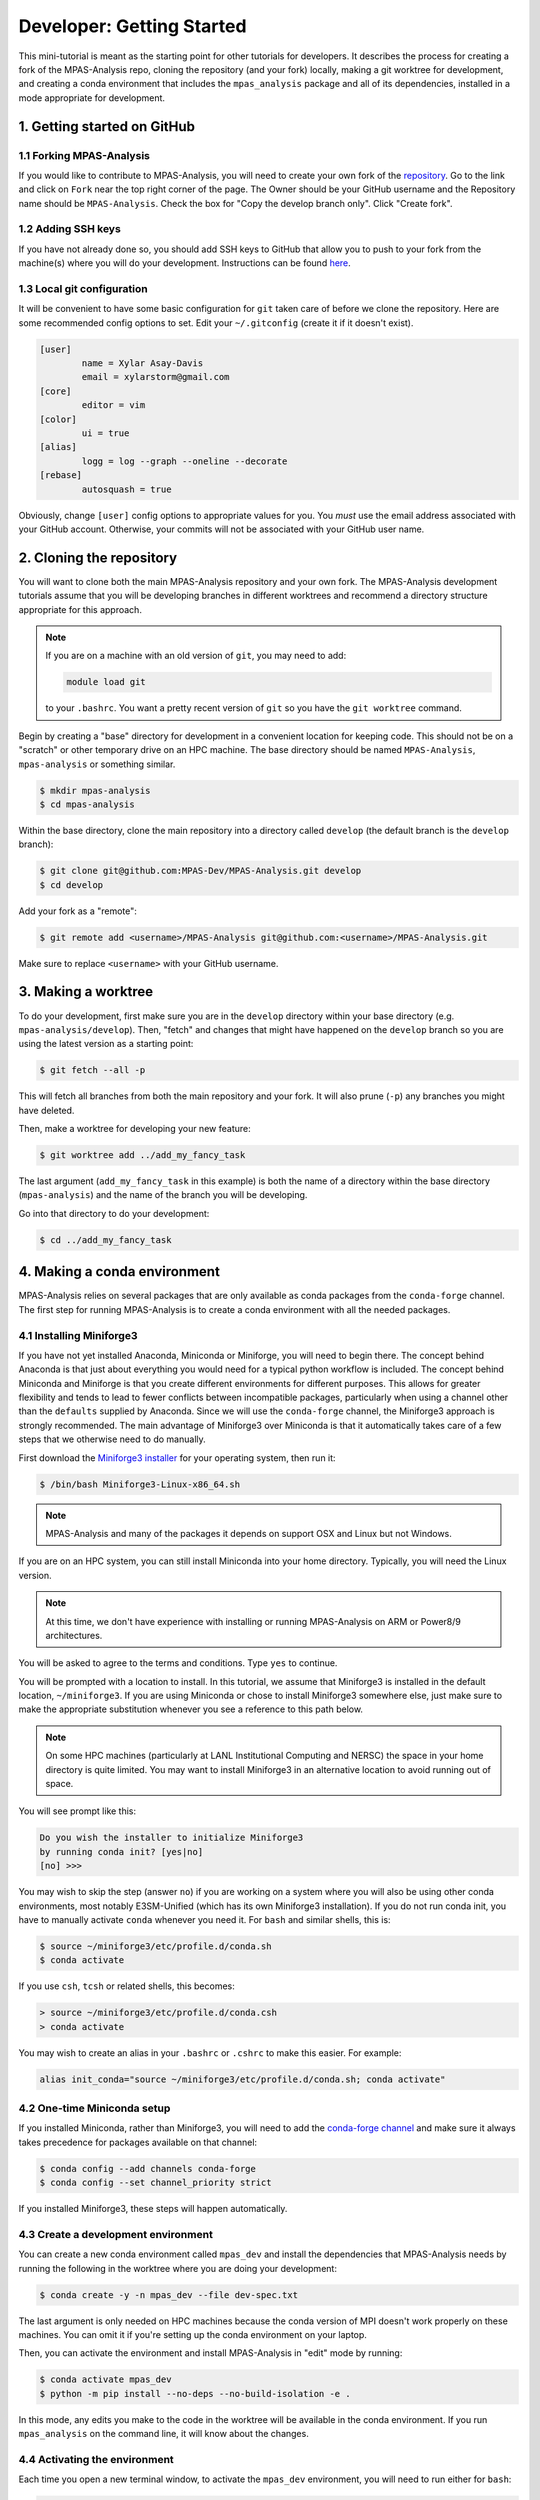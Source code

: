 .. _tutorial_dev_getting_started:

Developer: Getting Started
==========================

This mini-tutorial is meant as the starting point for other tutorials for
developers.  It describes the process for creating a fork of the MPAS-Analysis
repo, cloning the repository (and your fork) locally, making a git worktree for
development, and creating a conda environment that includes the
``mpas_analysis`` package and all of its dependencies, installed in a mode
appropriate for development.

1. Getting started on GitHub
----------------------------

1.1 Forking MPAS-Analysis
~~~~~~~~~~~~~~~~~~~~~~~~~

If you would like to contribute to MPAS-Analysis, you will need to create your
own fork of the `repository <https://github.com/MPAS-Dev/MPAS-Analysis>`_.  Go
to the link and click on ``Fork`` near the top right corner of the page.  The
Owner should be your GitHub username and the Repository name should be
``MPAS-Analysis``.  Check the box for "Copy the develop branch only".  Click
"Create fork".

1.2 Adding SSH keys
~~~~~~~~~~~~~~~~~~~

If you have not already done so, you should add SSH keys to GitHub that allow
you to push to your fork from the machine(s) where you will do your
development.  Instructions can be found
`here <https://docs.github.com/en/authentication/connecting-to-github-with-ssh/adding-a-new-ssh-key-to-your-github-account>`_.

1.3 Local git configuration
~~~~~~~~~~~~~~~~~~~~~~~~~~~

It will be convenient to have some basic configuration for ``git`` taken care
of before we clone the repository.  Here are some recommended config options
to set.  Edit your ``~/.gitconfig`` (create it if it doesn't exist).

.. code-block:: ini

    [user]
            name = Xylar Asay-Davis
            email = xylarstorm@gmail.com
    [core]
            editor = vim
    [color]
            ui = true
    [alias]
            logg = log --graph --oneline --decorate
    [rebase]
            autosquash = true

Obviously, change ``[user]`` config options to appropriate values for you.
You *must* use the email address associated with your GitHub account.
Otherwise, your commits will not be associated with your GitHub user name.

2. Cloning the repository
-------------------------

You will want to clone both the main MPAS-Analysis repository and your own
fork.  The MPAS-Analysis development tutorials assume that you will be
developing branches in different worktrees and recommend a directory structure
appropriate for this approach.

.. note::

    If you are on a machine with an old version of ``git``, you may need to
    add:

    .. code-block:: bash

        module load git

    to your ``.bashrc``.  You want a pretty recent version of ``git`` so you
    have the ``git worktree`` command.

Begin by creating a "base" directory for development in a convenient location
for keeping code.  This should not be on a "scratch" or other temporary drive
on an HPC machine.  The base directory should be named ``MPAS-Analysis``,
``mpas-analysis`` or something similar.

.. code-block:: bash

    $ mkdir mpas-analysis
    $ cd mpas-analysis

Within the base directory, clone the main repository into a directory called
``develop`` (the default branch is the ``develop`` branch):

.. code-block:: bash

    $ git clone git@github.com:MPAS-Dev/MPAS-Analysis.git develop
    $ cd develop

Add your fork as a "remote":

.. code-block:: bash

    $ git remote add <username>/MPAS-Analysis git@github.com:<username>/MPAS-Analysis.git

Make sure to replace ``<username>`` with your GitHub username.


3. Making a worktree
--------------------

To do your development, first make sure you are in the ``develop`` directory
within your base directory (e.g. ``mpas-analysis/develop``).  Then, "fetch" and
changes that might have happened on the ``develop`` branch so you are using
the latest version as a starting point:

.. code-block:: bash

    $ git fetch --all -p

This will fetch all branches from both the main repository and your fork.  It
will also prune (``-p``) any branches you might have deleted.

Then, make a worktree for developing your new feature:

.. code-block:: bash

    $ git worktree add ../add_my_fancy_task

The last argument (``add_my_fancy_task`` in this example) is both the name of
a directory within the base directory (``mpas-analysis``) and the name of the
branch you will be developing.

Go into that directory to do your development:

.. code-block:: bash

    $ cd ../add_my_fancy_task

4. Making a conda environment
-----------------------------

MPAS-Analysis relies on several packages that are only available as conda
packages from the ``conda-forge`` channel.  The first step for running
MPAS-Analysis is to create a conda environment with all the needed packages.

4.1 Installing Miniforge3
~~~~~~~~~~~~~~~~~~~~~~~~~

If you have not yet installed Anaconda, Miniconda or Miniforge, you will need
to begin there.  The concept behind Anaconda is that just about everything you
would need for a typical python workflow is included.  The concept behind
Miniconda and Miniforge is that you create different environments for
different purposes.  This allows for greater flexibility and tends to lead to
fewer conflicts between incompatible packages, particularly when using a
channel other than the ``defaults`` supplied by Anaconda.  Since we will use
the ``conda-forge`` channel, the Miniforge3 approach is strongly recommended.
The main advantage of Miniforge3 over Miniconda is that it automatically takes
care of a few steps that we otherwise need to do manually.

First download the
`Miniforge3 installer <https://github.com/conda-forge/miniforge?tab=readme-ov-file#miniforge3>`_
for your operating system, then run it:

.. code-block:: bash

   $ /bin/bash Miniforge3-Linux-x86_64.sh

.. note::

   MPAS-Analysis and many of the packages it depends on support OSX and Linux
   but not Windows.

If you are on an HPC system, you can still install Miniconda into your home
directory.  Typically, you will need the Linux version.

.. note::

    At this time, we don't have experience with installing or running
    MPAS-Analysis on ARM or Power8/9 architectures.

You will be asked to agree to the terms and conditions. Type ``yes`` to
continue.

You will be prompted with a location to install. In this tutorial, we assume
that Miniforge3 is installed in the default location, ``~/miniforge3``.  If
you are using Miniconda or chose to install Miniforge3 somewhere else, just
make sure to make the appropriate substitution whenever you see a reference to
this path below.

.. note::

    On some HPC machines (particularly at LANL Institutional Computing and
    NERSC) the space in your home directory is quite limited.  You may want to
    install Miniforge3 in an alternative location to avoid running out of
    space.

You will see prompt like this:

.. code-block::

    Do you wish the installer to initialize Miniforge3
    by running conda init? [yes|no]
    [no] >>>

You may wish to skip the step (answer ``no``) if you are working on a system
where you will also be using other conda environments, most notably
E3SM-Unified (which has its own Miniforge3 installation).  If you do not run
conda init, you have to manually activate ``conda`` whenever you need it.
For ``bash`` and similar shells, this is:

.. code-block:: bash

   $ source ~/miniforge3/etc/profile.d/conda.sh
   $ conda activate

If you use ``csh``, ``tcsh`` or related shells, this becomes:

.. code-block:: csh

   > source ~/miniforge3/etc/profile.d/conda.csh
   > conda activate

You may wish to create an alias in your ``.bashrc`` or ``.cshrc`` to make
this easier.  For example:

.. code-block:: bash

   alias init_conda="source ~/miniforge3/etc/profile.d/conda.sh; conda activate"


4.2 One-time Miniconda setup
~~~~~~~~~~~~~~~~~~~~~~~~~~~~

If you installed Miniconda, rather than Miniforge3, you will need to add the
`conda-forge channel <https://conda-forge.org/>`_ and make sure it always takes
precedence for packages available on that channel:

.. code-block:: bash

   $ conda config --add channels conda-forge
   $ conda config --set channel_priority strict

If you installed Miniforge3, these steps will happen automatically.

4.3 Create a development environment
~~~~~~~~~~~~~~~~~~~~~~~~~~~~~~~~~~~~

You can create a new conda environment called ``mpas_dev`` and install the
dependencies that MPAS-Analysis needs by running the following in the worktree
where you are doing your development:

.. code-block:: bash

   $ conda create -y -n mpas_dev --file dev-spec.txt

The last argument is only needed on HPC machines because the conda version of
MPI doesn't work properly on these machines.  You can omit it if you're
setting up the conda environment on your laptop.

Then, you can activate the environment and install MPAS-Analysis in "edit"
mode by running:

.. code-block:: bash

   $ conda activate mpas_dev
   $ python -m pip install --no-deps --no-build-isolation -e .

In this mode, any edits you make to the code in the worktree will be available
in the conda environment.  If you run ``mpas_analysis`` on the command line,
it will know about the changes.

.. _tutorial_dev_get_started_activ_env:

4.4 Activating the environment
~~~~~~~~~~~~~~~~~~~~~~~~~~~~~~

Each time you open a new terminal window, to activate the ``mpas_dev``
environment, you will need to run either for ``bash``:

.. code-block:: bash

   $ source ~/miniforge3/etc/profile.d/conda.sh
   $ conda activate mpas_dev

or for ``csh``:

.. code-block:: csh

   > source ~/miniforge3/etc/profile.d/conda.csh
   > conda activate mpas_dev

You can skip the ``source`` command if you chose to initialize Miniforge3 or
Miniconda3 so it loads automatically.  You can also use the ``init_conda``
alias for this step if you defined one.

4.5 Switching worktrees
~~~~~~~~~~~~~~~~~~~~~~~

If you switch to a different worktree, it is safest to rerun the whole
process for creating the ``mpas_dev`` conda environment.  If you know that
the dependencies are the same as the worktree used to create ``mpas_dev``,
You can just reinstall ``mpas_analysis`` itself by rerunning

.. code-block:: bash

    python -m pip install --no-deps --no-build-isolation -e .

in the new worktree.  If you forget this step, you will find that changes you
make in the worktree don't affect the ``mpas_dev`` conda environment you are
using.

5. Editing code
---------------

You may, of course, edit the MPAS-Analysis code using whatever tool you like.
I strongly recommend editing on your laptop and using
`PyCharm community edition <https://www.jetbrains.com/pycharm/download/>`_
to do the editing.  PyCharm provides many features including flagging
deviations from preferred coding style guidelines known as
`PEP8 <https://peps.python.org/pep-0008/>`_ and syntax error detection using
the ``mpas_dev`` conda environment you created.

6. Running MPAS-Analysis on a laptop
------------------------------------

If you wish to run MPAS-Analysis on your laptop (or desktop machine), you will
need to follow steps 2-6 of the :ref:`tutorial_getting_started` tutorial.

7. Running MPAS-Analysis on an E3SM supported machine
-----------------------------------------------------

7.1 Configuring MPAS-Analysis
~~~~~~~~~~~~~~~~~~~~~~~~~~~~~

We configure MPAS-Analysis is with Python ``cfg`` (also called ``ini``) files:

.. code-block:: ini

   [runs]
   # mainRunName is a name that identifies the simulation being analyzed.
   mainRunName = runName

   [execute]
   ...

The `default config file <https://github.com/MPAS-Dev/MPAS-Analysis/blob/main/mpas_analysis/default.cfg>`_
contains thousands of config options, which gives a lot of flexibility to
MPAS-Analysis but can be more than bit overwhelming to new users and
developers.

The file `example_e3sm.cfg <https://github.com/MPAS-Dev/MPAS-Analysis/blob/develop/example_e3sm.cfg>`_
provides you with an example with some of the most common config options you
might need to change on an E3SM supported machine.  If you specify the name of
the supported machine with the ``--machine`` (or ``-m``) flag when you call
``mpas_analysis``, there are several config options that will be set for you
automatically.

First, you should copy this file to a new name for a specific run (say
``myrun.cfg``).  Then, you should modify any config options you want to change
in your new config file. At a minimum, you need to specify:

* ``mainRunName`` in ``[runs]``:  A name for the run to be included plot titles
  and legends (best if it's not super long)
* ``baseDirectory`` in ``[input]``: The directory for the simulation results
  to analyze
* ``mpasMeshName`` in ``[input]``: The official name of the MPAS-Ocean and
  -Seaice mesh
* ``baseDirectory`` in ``[output]``: The directory for the analysis results

We will cover these and a few other common options in this tutorial.  With the
exception of a few paths that you will need to provide, the config options
displayed below are the ones appropriate for the example E3SM simulation using
the QU480 MPAS mesh.

7.1.1 [runs]
++++++++++++

The ``[runs]`` section contains options related to which E3SM simulation(s) are
being analyzed:

.. code-block:: ini

    [runs]
    ## options related to the run to be analyzed and control runs to be
    ## compared against

    # mainRunName is a name that identifies the simulation being analyzed.
    mainRunName = A_WCYCL1850.ne4_oQU480.anvil

The ``mainRunName`` can be any useful name that will appear at the top of each
web page of the analysis output and in the legends or titles of the figures.
Often, this is the full name of the E3SM simulation but sometimes it is
convenient to have a shorter name.  In this case, we use part of the run name
but leave off the date of the simulation to keep it a little shorter.

7.1.2 [execute]
+++++++++++++++

The ``[execute]`` section contains options related to serial or parallel
execution of the individual "tasks" that make up an MPAS-Analysis run.  For
the most part, you can let MPAS-Analysis take care of this on supported
machines.  The exception is that, in a development conda environment, you will
be using a version of ESMF that cannot run in parallel so you will need the
following:

.. code-block:: ini

    [execute]
    ## options related to executing parallel tasks

    # the number of MPI tasks to use in creating mapping files (1 means tasks run in
    # serial, the default)
    mapMpiTasks = 1

    # "None" if ESMF should perform mapping file generation in serial without a
    # command, or one of "srun" or "mpirun" if it should be run in parallel (or in
    # serial but with a command)
    mapParallelExec = None

If you are running into trouble with MPAS-Analysis, such as running out of
memory, you may want to explore other config options from this section.

7.1.3 [input]
+++++++++++++

The ``[input]`` section provides paths to the E3SM simulation data and the name
of the MPAS-Ocean and MPAS-Seaice mesh.

.. code-block:: ini

    [input]
    ## options related to reading in the results to be analyzed

    # directory containing model results
    baseDirectory = /lcrc/group/e3sm/ac.xylar/acme_scratch/anvil/20200305.A_WCYCL1850.ne4_oQU480.anvil

    # Note: an absolute path can be supplied for any of these subdirectories.
    # A relative path is assumed to be relative to baseDirectory.
    # In this example, results are assumed to be in <baseDirecory>/run

    # subdirectory containing restart files
    runSubdirectory = run
    # subdirectory for ocean history files
    oceanHistorySubdirectory = archive/ocn/hist
    # subdirectory for sea ice history files
    seaIceHistorySubdirectory = archive/ice/hist

    # names of namelist and streams files, either a path relative to baseDirectory
    # or an absolute path.
    oceanNamelistFileName = run/mpaso_in
    oceanStreamsFileName = run/streams.ocean
    seaIceNamelistFileName = run/mpassi_in
    seaIceStreamsFileName = run/streams.seaice

    # name of the ocean and sea-ice mesh (e.g. EC30to60E2r2, WC14to60E2r3,
    # ECwISC30to60E2r1, SOwISC12to60E2r4, oQU240, etc.)
    mpasMeshName = oQU480

The ``baseDirectory`` is the path for the E3SM simulation. Here are paths to
some very low resolution simulations you can use on various supported machines:

Anvil or Chrysalis:

.. code-block::

    /lcrc/group/e3sm/ac.xylar/acme_scratch/anvil/20200305.A_WCYCL1850.ne4_oQU480.anvil
    /lcrc/group/e3sm/ac.xylar/acme_scratch/anvil/20201025.GMPAS-IAF.T62_oQU240wLI.anvil

Cori and Perlmutter:

.. code-block::

    /global/cfs/cdirs/e3sm/xylar/20200305.A_WCYCL1850.ne4_oQU480.anvil

Compy:

.. code-block::

    /compyfs/asay932/analysis_testing/test_output/20200305.A_WCYCL1850.ne4_oQU480.anvil


The ``mpasMeshName`` is the official name of the MPAS-Ocean and -Seaice mesh
used in the simulation, which should be in the simulation name and must be a
directory on the
`inputdata <https://web.lcrc.anl.gov/public/e3sm/inputdata/ocn/mpas-o/>`_
server  In this example, this is ``oQU480``, meaning the quasi-uniform 480-km
mesh for the ocean and sea ice.

The ``runSubdirectory`` must contain valid MPAS-Ocean and MPAS-Seaice restart
files, used to get information about the MPAS mesh and the ocean vertical grid.

The ``oceanHistorySubdirectory`` must contain MPAS-Ocean monthly mean output
files, typically named::

   mpaso.hist.am.timeSeriesStatsMonthly.YYYY-MM-DD.nc

Similarly, ``seaIceHistorySubdirectory`` contains the MPAS-Seaice monthly mean
output::

   mpassi.hist.am.timeSeriesStatsMonthly.YYYY-MM-DD.nc

In this example, we are using a run where short-term archiving has been used
so the output is not in the ``run`` directory.

Finally, MPAS-Analysis needs a set of "namelists" and "streams" files that
provide information on the E3SM configuration for MPAS-Ocean and MPAS-Seaice,
and about the output files, respectively.  These are typically also found in
the ``run`` directory.

.. _tutorial_dev_get_started_config_output:

7.1.4 [output]
++++++++++++++

The ``[output]`` section provides a path where the output from the analysis run
will be written, the option to output the results web pages to another
location, and a list of analysis to be generated (or explicitly skipped).

.. code-block:: ini

    [output]
    ## options related to writing out plots, intermediate cached data sets, logs,
    ## etc.

    # The subdirectory for the analysis and output on the web portal
    subdir = ${runs:mainRunName}/clim_${climatology:startYear}-${climatology:endYear}_ts_${timeSeries:startYear}-${timeSeries:endYear}

    # directory where analysis should be written
    # NOTE: This directory path must be specific to each test case.
    baseDirectory = /lcrc/group/e3sm/${web_portal:username}/analysis/${output:subdir}

    # provide an absolute path to put HTML in an alternative location (e.g. a web
    # portal)
    htmlSubdirectory = ${web_portal:base_path}/${web_portal:username}/analysis/${output:subdir}

    # a list of analyses to generate.  Valid names can be seen by running:
    #   mpas_analysis --list
    # This command also lists tags for each analysis.
    # Shortcuts exist to generate (or not generate) several types of analysis.
    # These include:
    #   'all' -- all analyses will be run
    #   'all_publicObs' -- all analyses for which observations are available on the
    #                      public server (the default)
    #   'all_<tag>' -- all analysis with a particular tag will be run
    #   'all_<component>' -- all analyses from a given component (either 'ocean'
    #                        or 'seaIce') will be run
    #   'only_<component>', 'only_<tag>' -- all analysis from this component or
    #                                       with this tag will be run, and all
    #                                       analysis for other components or
    #                                       without the tag will be skipped
    #   'no_<task_name>' -- skip the given task
    #   'no_<component>', 'no_<tag>' -- in analogy to 'all_*', skip all analysis
    #                                   tasks from the given component or with
    #                                   the given tag.  Do
    #                                      mpas_analysis --list
    #                                   to list all task names and their tags
    # an equivalent syntax can be used on the command line to override this
    # option:
    #    mpas_analysis analysis.cfg --generate \
    #         only_ocean,no_timeSeries,timeSeriesSST
    generate = ['all', 'no_BGC', 'no_icebergs', 'no_index', 'no_eke',
                'no_landIceCavities']

In this example, I have made liberal use of
`extended interpolation <https://docs.python.org/3/library/configparser.html#configparser.ExtendedInterpolation>`_
in the config file to make use of config options in other config options.

``subdir`` is the subdirectory for both the analysis and the output on the
web portal.  It typically indicates the run being used and the years covered
by the climatology (and sometimes the time series as in this example).  See
:ref:`tutorial_dev_get_started_config_clim` for more info on these config
options.

``baseDirectory`` is any convenient location for the output.  In this example,
I have used a typical path on Anvil or Chrysalis, including the
``${web_portal:username}`` that will be populated automatically on a supported
machine and ``${output:subdir}``, the subdirectory from above.

``htmlSubdirectory`` is set using the location of the web portal, which is
automatically determined on an E3SM machine, the user name, and the same
subdirectory used for analysis output.  You can modify the path as needed to
match your own preferred workflow.

.. note::

    On some E3SM supported machines like Chicoma, there is no
    web portal so you will want to just manually replace the part of the
    ``basePath`` given by ``/lcrc/group/e3sm/${web_portal:username}`` in the
    example above.

    You will need to just put the web output in an ``html`` subdirectory within
    the analysis output:

    .. code-block:: ini

        htmlSubdirectory = html

    and copy this from the supercomputer to your laptop to view it in your
    browser.

Finally, the ``generate`` option provides a python list of flags that can be
used to determine which analysis will be generated.  In this case, we are
turning off some analysis that will not work because some features
(biogeochemistry, icebergs, eddy kinetic energy and land-ice cavities) are not
available in this run and one (the El Niño climate index) is not useful.

.. _tutorial_dev_get_started_config_clim:

7.1.5. [climatology], [timeSeries] and [index]
++++++++++++++++++++++++++++++++++++++++++++++

These options determine the start and end years of climatologies (time averages
over a particular month, season or the full year), time series or the El Niño
climate index.

.. code-block:: ini

    [climatology]
    ## options related to producing climatologies, typically to compare against
    ## observations and previous runs

    # the first year over which to average climatalogies
    startYear = 3
    # the last year over which to average climatalogies
    endYear = 5

    [timeSeries]
    ## options related to producing time series plots, often to compare against
    ## observations and previous runs

    # start and end years for timeseries analysis.  Out-of-bounds values will lead
    # to an error.
    startYear = 1
    endYear = 5

    [index]
    ## options related to producing nino index.

    # start and end years for El Nino 3.4 analysis.  Out-of-bounds values will lead
    # to an error.
    startYear = 1
    endYear = 5

For each of these, options a full year of data must exist for that year to
be included in the analysis.

For the example QU480 simulation, only 5 years of output are available, so we
are doing a climatology over the last 3 years (3 to 5) and displaying time
series over the full 5 years.  (If the El Niño index weren't disabled, it would
also be displayed over the full 5 years.)

7.2 Running MPAS-Analysis
~~~~~~~~~~~~~~~~~~~~~~~~~

The hard work is done.  Now that we have a config file, we are ready to run.

To run MPAS-Analysis, you should either create a job script or log into
an interactive session on a compute node.  Then, activate the ``mpas_dev``
conda environment as in :ref:`tutorial_dev_get_started_activ_env`.

On many file systems, MPAS-Analysis and other python-based software that used
NetCDF files based on the HDF5 file structure can experience file access errors
unless the following environment variable is set as follows in bash:

.. code-block:: bash

    $ export HDF5_USE_FILE_LOCKING=FALSE

or under csh:

.. code-block:: csh

    > setenv HDF5_USE_FILE_LOCKING FALSE

Then, running MPAS-Analysis is as simple as:

.. code-block:: bash

    $ mpas_analysis -m <machine> myrun.cfg

where ``<machine>`` is the name of the machine (all lowercase).  On Cori, we
only support the Haswell nodes (so the machine name is ``cori-haswell``).  For
now, we only support CPU nodes on Perlmutter (``pm-cpu``) and Chicoma
(``chicoma-cpu``).

Typical output is the analysis is running correctly looks something like:

.. code-block:: none

    $ mpas_analysis -m anvil myrun.cfg
    Detected E3SM supported machine: anvil
    Using the following config files:
       /gpfs/fs1/home/ac.xylar/code/mpas-analysis/add_my_fancy_task/mpas_analysis/default.cfg
       /gpfs/fs1/home/ac.xylar/anvil/mambaforge/envs/mpas_dev/lib/python3.10/site-packages/mache/machines/anvil.cfg
       /gpfs/fs1/home/ac.xylar/code/mpas-analysis/add_my_fancy_task/mpas_analysis/configuration/anvil.cfg
       /gpfs/fs1/home/ac.xylar/code/mpas-analysis/add_my_fancy_task/mpas_analysis/__main__.py
       /gpfs/fs1/home/ac.xylar/code/mpas-analysis/add_my_fancy_task/myrun.cfg
    copying /gpfs/fs1/home/ac.xylar/code/mpas-analysis/add_my_fancy_task/myrun.cfg to HTML dir.

    running: /gpfs/fs1/home/ac.xylar/anvil/mambaforge/envs/mpas_dev/bin/ESMF_RegridWeightGen --source /lcrc/group/e3sm/ac.xylar/analysis/A_WCYCL1850.ne4_oQU480.anvil/clim_3-5_ts_1-5/mapping/tmp76l7of28/src_mesh.nc --destination /lcrc/group/e3sm/ac.xylar/analysis/A_WCYCL1850.ne4_oQU480.anvil/clim_3-5_ts_1-5/mapping/tmp76l7of28/dst_mesh.nc --weight /lcrc/group/e3sm/ac.xylar/analysis/A_WCYCL1850.ne4_oQU480.anvil/clim_3-5_ts_1-5/mapping/map_oQU480_to_0.5x0.5degree_bilinear.nc --method bilinear --netcdf4 --no_log --src_loc center --src_regional --ignore_unmapped
    running: /gpfs/fs1/home/ac.xylar/anvil/mambaforge/envs/mpas_dev/bin/ESMF_RegridWeightGen --source /lcrc/group/e3sm/ac.xylar/analysis/A_WCYCL1850.ne4_oQU480.anvil/clim_3-5_ts_1-5/mapping/tmpj94wpf9y/src_mesh.nc --destination /lcrc/group/e3sm/ac.xylar/analysis/A_WCYCL1850.ne4_oQU480.anvil/clim_3-5_ts_1-5/mapping/tmpj94wpf9y/dst_mesh.nc --weight /lcrc/group/e3sm/ac.xylar/analysis/A_WCYCL1850.ne4_oQU480.anvil/clim_3-5_ts_1-5/mapping/map_oQU480_to_6000.0x6000.0km_10.0km_Antarctic_stereo_bilinear.nc --method bilinear --netcdf4 --no_log --src_loc center --src_regional --dst_regional --ignore_unmapped
    running: /gpfs/fs1/home/ac.xylar/anvil/mambaforge/envs/mpas_dev/bin/ESMF_RegridWeightGen --source /lcrc/group/e3sm/ac.xylar/analysis/A_WCYCL1850.ne4_oQU480.anvil/clim_3-5_ts_1-5/mapping/tmp6zm13a0s/src_mesh.nc --destination /lcrc/group/e3sm/ac.xylar/analysis/A_WCYCL1850.ne4_oQU480.anvil/clim_3-5_ts_1-5/mapping/tmp6zm13a0s/dst_mesh.nc --weight /lcrc/group/e3sm/ac.xylar/analysis/A_WCYCL1850.ne4_oQU480.anvil/clim_3-5_ts_1-5/mapping/map_oQU480_to_WOCE_transects_5km_bilinear.nc --method bilinear --netcdf4 --no_log --src_loc center --src_regional --dst_regional --ignore_unmapped
    Preprocessing SOSE transect data...
      temperature
      salinity
      potentialDensity
      zonalVelocity
      meridionalVelocity
      velMag
      Done.
    running: /gpfs/fs1/home/ac.xylar/anvil/mambaforge/envs/mpas_dev/bin/ESMF_RegridWeightGen --source /lcrc/group/e3sm/ac.xylar/analysis/A_WCYCL1850.ne4_oQU480.anvil/clim_3-5_ts_1-5/mapping/tmpe2a9yblb/src_mesh.nc --destination /lcrc/group/e3sm/ac.xylar/analysis/A_WCYCL1850.ne4_oQU480.anvil/clim_3-5_ts_1-5/mapping/tmpe2a9yblb/dst_mesh.nc --weight /lcrc/group/e3sm/ac.xylar/analysis/A_WCYCL1850.ne4_oQU480.anvil/clim_3-5_ts_1-5/mapping/map_oQU480_to_SOSE_transects_5km_bilinear.nc --method bilinear --netcdf4 --no_log --src_loc center --src_regional --dst_regional --ignore_unmapped

    Running tasks: 100% |##########################################| Time:  0:06:42

    Log files for executed tasks can be found in /lcrc/group/e3sm/ac.xylar/analysis/A_WCYCL1850.ne4_oQU480.anvil/clim_3-5_ts_1-5/logs
    Total setup time: 0:02:13.78
    Total run time: 0:08:55.86
    Generating webpage for viewing results...
    Web page: https://web.lcrc.anl.gov/public/e3sm/diagnostic_output/ac.xylar/analysis/A_WCYCL1850.ne4_oQU480.anvil/clim_3-5_ts_1-5


The first part of the output, before the progress bar, is the "setup" phase
where MPAS-Analysis is checking if the requested analysis can be run on the
simulation results.  The specific output shown here is related to 1)
listing the config files used to determine the final set of config options
used in the analysis, and 2) creating mapping files that are used to
interpolate between the ``oQU480`` mesh and the various grids MPAS-Analysis
uses to compare with observations. Since MPAS-Analysis didn't know about that
``oQU480`` mesh ahead of time, it is creating mapping files and regions masks
for this mesh on the fly.

The ``mpas_analysis`` command-line tool has several more options you can
explore with

.. code-block:: bash

    $ mpas_analysis --help

These include listing the available analysis tasks and their tags, purging a
previous analysis run before running the analysis again, plotting all available
color maps, and outputting verbose python error messages when the analysis
fails during the setup phase (before a progress bar appears).

7.3 Viewing the Output
~~~~~~~~~~~~~~~~~~~~~~

The primary output from MPAS-Analysis is a set of web pages, each containing
galleries of figures.  The output can be found in the directory you provided in
:ref:`tutorial_dev_get_started_config_output` and given in the last line of
the analysis output (if you are on a supported machine with a web portal),
e.g.:

.. code-block:: none

    Web page: https://web.lcrc.anl.gov/public/e3sm/diagnostic_output/ac.xylar/analysis/A_WCYCL1850.ne4_oQU480.anvil/clim_3-5_ts_1-5

.. note::

    On Cori and Perlmutter, you will need to change the permissions so you can
    see the webpage online:

    .. code-block:: bash

        $ chmod -R ugo+rX /global/cfs/cdirs/e3sm/www/<username>

    where ``<username>`` is your NERSC username.

If the web page is incomplete, it presumably means there was an error during
the analysis run, since the web page is generated as the final step.  Check
the analysis output and then the log files for individual analysis tasks to
see what when wrong.  See :ref:`tutorial_getting_started_trouble` or ask for
help if you run into trouble.

The main web page has links to the ocean and sea-ice web pages as well as some
"provenance" information about which version of MPAS-Analysis you were using
and how it was configured.

The web page generated by this tutorial should look something like this
(somewhat outdated)
`example output <https://mpas-dev.github.io/MPAS-Analysis/examples/QU480>`_.
